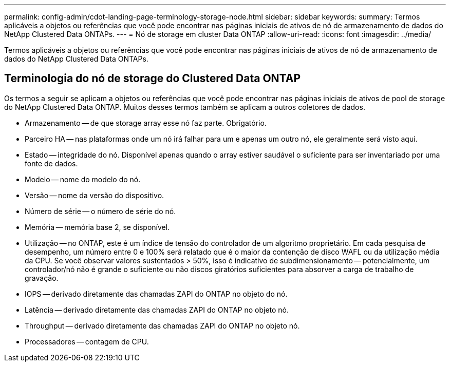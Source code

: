 ---
permalink: config-admin/cdot-landing-page-terminology-storage-node.html 
sidebar: sidebar 
keywords:  
summary: Termos aplicáveis a objetos ou referências que você pode encontrar nas páginas iniciais de ativos de nó de armazenamento de dados do NetApp Clustered Data ONTAPs. 
---
= Nó de storage em cluster Data ONTAP
:allow-uri-read: 
:icons: font
:imagesdir: ../media/


[role="lead"]
Termos aplicáveis a objetos ou referências que você pode encontrar nas páginas iniciais de ativos de nó de armazenamento de dados do NetApp Clustered Data ONTAPs.



== Terminologia do nó de storage do Clustered Data ONTAP

Os termos a seguir se aplicam a objetos ou referências que você pode encontrar nas páginas iniciais de ativos de pool de storage do NetApp Clustered Data ONTAP. Muitos desses termos também se aplicam a outros coletores de dados.

* Armazenamento -- de que storage array esse nó faz parte. Obrigatório.
* Parceiro HA -- nas plataformas onde um nó irá falhar para um e apenas um outro nó, ele geralmente será visto aqui.
* Estado -- integridade do nó. Disponível apenas quando o array estiver saudável o suficiente para ser inventariado por uma fonte de dados.
* Modelo -- nome do modelo do nó.
* Versão -- nome da versão do dispositivo.
* Número de série -- o número de série do nó.
* Memória -- memória base 2, se disponível.
* Utilização -- no ONTAP, este é um índice de tensão do controlador de um algoritmo proprietário. Em cada pesquisa de desempenho, um número entre 0 e 100% será relatado que é o maior da contenção de disco WAFL ou da utilização média da CPU. Se você observar valores sustentados > 50%, isso é indicativo de subdimensionamento -- potencialmente, um controlador/nó não é grande o suficiente ou não discos giratórios suficientes para absorver a carga de trabalho de gravação.
* IOPS -- derivado diretamente das chamadas ZAPI do ONTAP no objeto do nó.
* Latência -- derivado diretamente das chamadas ZAPI do ONTAP no objeto nó.
* Throughput -- derivado diretamente das chamadas ZAPI do ONTAP no objeto nó.
* Processadores -- contagem de CPU.

